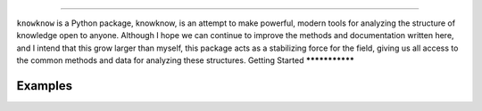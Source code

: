 ============

``knowknow`` is a Python package, knowknow, is an attempt to make powerful, modern tools for analyzing the structure of knowledge open to anyone. Although I hope we can continue to improve the methods and documentation written here, and I intend that this grow larger than myself, this package acts as a stabilizing force for the field, giving us all access to the common methods and data for analyzing these structures.
Getting Started
***************


Examples
***********

